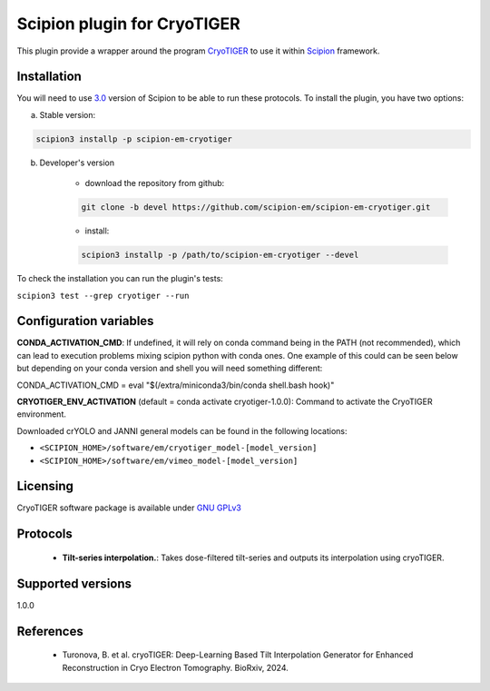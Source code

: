=========================
Scipion plugin for CryoTIGER
=========================

.. image:: https://img.shields.io/pypi/v/scipion-em-cryotiger.svg
        :target: https://pypi.python.org/pypi/scipion-em-cryotiger
        :alt: PyPI release

.. image:: https://img.shields.io/pypi/l/scipion-em-cryotiger.svg
        :target: https://pypi.python.org/pypi/scipion-em-cryotiger
        :alt: License

.. image:: https://img.shields.io/pypi/pyversions/scipion-em-cryotiger.svg
        :target: https://pypi.python.org/pypi/scipion-em-cryotiger
        :alt: Supported Python versions

.. image:: https://img.shields.io/sonar/quality_gate/scipion-em_scipion-em-cryotiger?server=https%3A%2F%2Fsonarcloud.io
        :target: https://sonarcloud.io/dashboard?id=scipion-em_scipion-em-cryotiger
        :alt: SonarCloud quality gate

.. image:: https://img.shields.io/pypi/dm/scipion-em-cryotiger
        :target: https://pypi.python.org/pypi/scipion-em-cryotiger
        :alt: Downloads

This plugin provide a wrapper around the program `CryoTIGER <https://github.com/turonova/cryoTIGER/>`_ to use it within 
`Scipion <https://scipion-em.github.io/docs/release-3.0.0/index.html>`_ framework.

Installation
------------

You will need to use `3.0 <https://scipion-em.github.io/docs/release-3.0.0/docs/scipion-modes/how-to-install.html>`_ 
version of Scipion to be able to run these protocols. To install the plugin, you have two options:


a) Stable version:

.. code-block::

    scipion3 installp -p scipion-em-cryotiger

b) Developer's version

    * download the repository from github:

    .. code-block::

        git clone -b devel https://github.com/scipion-em/scipion-em-cryotiger.git

    * install:

    .. code-block::

        scipion3 installp -p /path/to/scipion-em-cryotiger --devel

To check the installation you can run the plugin's tests:

``scipion3 test --grep cryotiger --run``

Configuration variables
-----------------------
**CONDA_ACTIVATION_CMD**: If undefined, it will rely on conda command being in the
PATH (not recommended), which can lead to execution problems mixing scipion
python with conda ones. One example of this could can be seen below but
depending on your conda version and shell you will need something different:

CONDA_ACTIVATION_CMD = eval "$(/extra/miniconda3/bin/conda shell.bash hook)"

**CRYOTIGER_ENV_ACTIVATION** (default = conda activate cryotiger-1.0.0):
Command to activate the CryoTIGER environment.

Downloaded crYOLO and JANNI general models can be found in the following locations:

* ``<SCIPION_HOME>/software/em/cryotiger_model-[model_version]``
* ``<SCIPION_HOME>/software/em/vimeo_model-[model_version]``

Licensing
---------

CryoTIGER software package is available under `GNU GPLv3 <https://opensource.org/license/gpl-3-0>`_

Protocols
---------

        * **Tilt-series interpolation.**: Takes dose-filtered tilt-series and outputs its interpolation using cryoTIGER.

Supported versions
---------

1.0.0

References
----------

        * Turonova, B. et al. cryoTIGER: Deep-Learning Based Tilt Interpolation Generator for Enhanced Reconstruction in Cryo Electron Tomography. BioRxiv, 2024.
